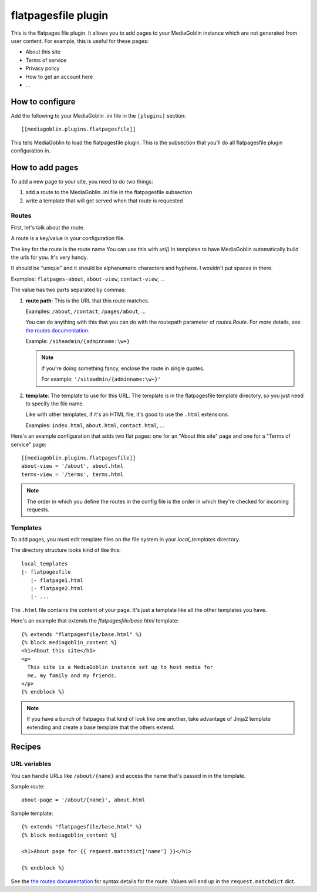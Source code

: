 .. _flatpagesfile-chapter:

======================
 flatpagesfile plugin
======================

This is the flatpages file plugin. It allows you to add pages to your
MediaGoblin instance which are not generated from user content. For
example, this is useful for these pages:

* About this site
* Terms of service
* Privacy policy
* How to get an account here
* ...


How to configure
================

Add the following to your MediaGoblin .ini file in the ``[plugins]``
section::

    [[mediagoblin.plugins.flatpagesfile]]


This tells MediaGoblin to load the flatpagesfile plugin. This is the
subsection that you'll do all flatpagesfile plugin configuration in.


How to add pages
================

To add a new page to your site, you need to do two things:

1. add a route to the MediaGoblin .ini file in the flatpagesfile
   subsection

2. write a template that will get served when that route is requested


Routes
------

First, let's talk about the route.

A route is a key/value in your configuration file.

The key for the route is the route name You can use this with `url()`
in templates to have MediaGoblin automatically build the urls for
you. It's very handy.

It should be "unique" and it should be alphanumeric characters and
hyphens. I wouldn't put spaces in there.

Examples: ``flatpages-about``, ``about-view``, ``contact-view``, ...

The value has two parts separated by commas:

1. **route path**: This is the URL that this route matches.

   Examples: ``/about``, ``/contact``, ``/pages/about``, ...

   You can do anything with this that you can do with the routepath
   parameter of `routes.Route`. For more details, see `the routes
   documentation <http://routes.readthedocs.org/en/latest/>`_.

   Example: ``/siteadmin/{adminname:\w+}``

   .. Note::

      If you're doing something fancy, enclose the route in single
      quotes.

      For example: ``'/siteadmin/{adminname:\w+}'``

2. **template**: The template to use for this URL. The template is in
   the flatpagesfile template directory, so you just need to specify
   the file name.

   Like with other templates, if it's an HTML file, it's good to use
   the ``.html`` extensions.

   Examples: ``index.html``, ``about.html``, ``contact.html``, ...


Here's an example configuration that adds two flat pages: one for an
"About this site" page and one for a "Terms of service" page::

    [[mediagoblin.plugins.flatpagesfile]]
    about-view = '/about', about.html
    terms-view = '/terms', terms.html


.. Note::

   The order in which you define the routes in the config file is the
   order in which they're checked for incoming requests.


Templates
---------

To add pages, you must edit template files on the file system in your
`local_templates` directory.

The directory structure looks kind of like this::

    local_templates
    |- flatpagesfile
       |- flatpage1.html
       |- flatpage2.html
       |- ...


The ``.html`` file contains the content of your page. It's just a
template like all the other templates you have.

Here's an example that extends the `flatpagesfile/base.html`
template::

   {% extends "flatpagesfile/base.html" %}
   {% block mediagoblin_content %}
   <h1>About this site</h1>
   <p>
     This site is a MediaGoblin instance set up to host media for
     me, my family and my friends.
   </p>
   {% endblock %}


.. Note::

   If you have a bunch of flatpages that kind of look like one
   another, take advantage of Jinja2 template extending and create a
   base template that the others extend.


Recipes
=======

URL variables
-------------

You can handle URLs like ``/about/{name}`` and access the name that's
passed in in the template.

Sample route::

    about-page = '/about/{name}', about.html

Sample template::

   {% extends "flatpagesfile/base.html" %}
   {% block mediagoblin_content %}

   <h1>About page for {{ request.matchdict['name'] }}</h1>

   {% endblock %}

See the `the routes documentation
<http://routes.readthedocs.org/en/latest/>`_ for syntax details for
the route. Values will end up in the ``request.matchdict`` dict.
